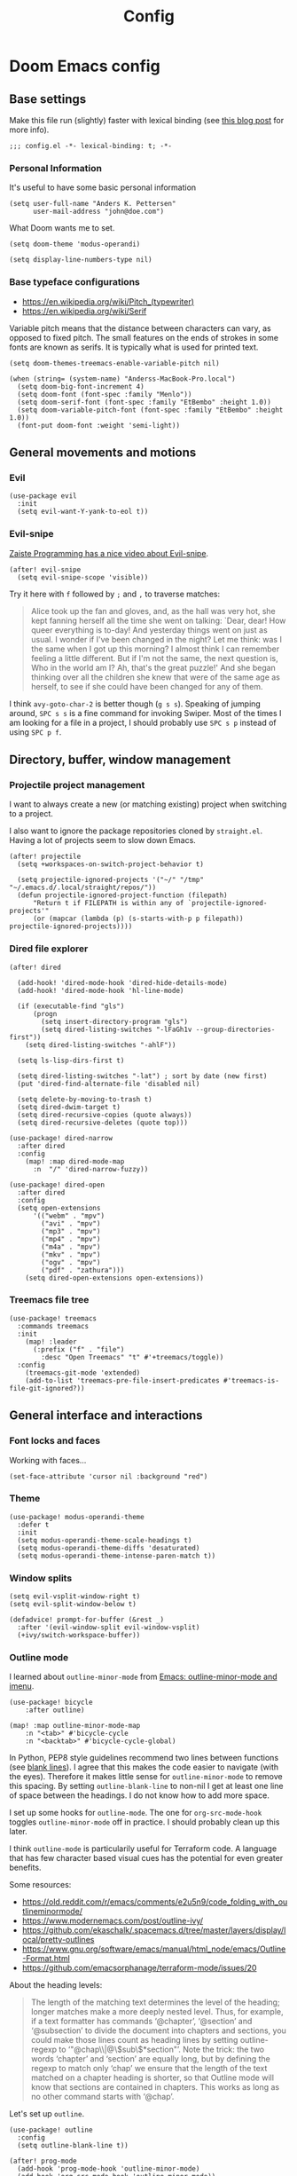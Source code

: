 #+TITLE: Config

* Doom Emacs config
:PROPERTIES:
:EXPORT_HUGO_SECTION: docs
:EXPORT_FILE_NAME: init
:END:

** Base settings

Make this file run (slightly) faster with lexical binding (see [[https://nullprogram.com/blog/2016/12/22/][this blog post]]
for more info).

#+BEGIN_SRC elisp
;;; config.el -*- lexical-binding: t; -*-
#+END_SRC


*** Personal Information

It's useful to have some basic personal information

#+BEGIN_SRC elisp
(setq user-full-name "Anders K. Pettersen"
      user-mail-address "john@doe.com")
#+END_SRC

What Doom wants me to set.

#+BEGIN_SRC elisp
(setq doom-theme 'modus-operandi)

(setq display-line-numbers-type nil)
#+END_SRC


*** Base typeface configurations

- https://en.wikipedia.org/wiki/Pitch_(typewriter)
- https://en.wikipedia.org/wiki/Serif

Variable pitch means that the distance between characters can vary, as opposed
to fixed pitch. The small features on the ends of strokes in some fonts are
known as serifs. It is typically what is used for printed text.

#+BEGIN_SRC elisp
(setq doom-themes-treemacs-enable-variable-pitch nil)

(when (string= (system-name) "Anderss-MacBook-Pro.local")
  (setq doom-big-font-increment 4)
  (setq doom-font (font-spec :family "Menlo"))
  (setq doom-serif-font (font-spec :family "EtBembo" :height 1.0))
  (setq doom-variable-pitch-font (font-spec :family "EtBembo" :height 1.0))
  (font-put doom-font :weight 'semi-light))
#+END_SRC


** General movements and motions

*** Evil

#+BEGIN_SRC elisp
(use-package evil
  :init
  (setq evil-want-Y-yank-to-eol t))
#+END_SRC


*** Evil-snipe

[[https://www.youtube.com/watch?v=ywRExNOyybY][Zaiste Programming has a nice video about Evil-snipe]].

#+BEGIN_SRC elisp
(after! evil-snipe
  (setq evil-snipe-scope 'visible))
#+END_SRC

Try it here with =f= followed by =;= and =,= to traverse matches:

#+BEGIN_QUOTE
Alice took up the fan and gloves, and, as the hall was very hot, she kept
fanning herself all the time she went on talking: `Dear, dear! How queer
everything is to-day! And yesterday things went on just as usual. I wonder if
I've been changed in the night? Let me think: was I the same when I got up this
morning? I almost think I can remember feeling a little different. But if I'm
not the same, the next question is, Who in the world am I? Ah, that's the great
puzzle!' And she began thinking over all the children she knew that were of the
same age as herself, to see if she could have been changed for any of them.
#+END_QUOTE

I think =avy-goto-char-2= is better though (=g s s=). Speaking of jumping
around, =SPC s s= is a fine command for invoking Swiper. Most of the times I am
looking for a file in a project, I should probably use =SPC s p= instead of
using =SPC p f=.


** Directory, buffer, window management

*** Projectile project management

I want to always create a new (or matching existing) project when switching to a
project.

I also want to ignore the package repositories cloned by =straight.el=. Having a
lot of projects seem to slow down Emacs.

#+BEGIN_SRC elisp
(after! projectile
  (setq +workspaces-on-switch-project-behavior t)

  (setq projectile-ignored-projects '("~/" "/tmp" "~/.emacs.d/.local/straight/repos/"))
  (defun projectile-ignored-project-function (filepath)
      "Return t if FILEPATH is within any of `projectile-ignored-projects'"
      (or (mapcar (lambda (p) (s-starts-with-p p filepath)) projectile-ignored-projects))))
#+END_SRC


*** Dired file explorer

#+BEGIN_SRC elisp
(after! dired

  (add-hook! 'dired-mode-hook 'dired-hide-details-mode)
  (add-hook! 'dired-mode-hook 'hl-line-mode)

  (if (executable-find "gls")
      (progn
        (setq insert-directory-program "gls")
        (setq dired-listing-switches "-lFaGh1v --group-directories-first"))
    (setq dired-listing-switches "-ahlF"))

  (setq ls-lisp-dirs-first t)

  (setq dired-listing-switches "-lat") ; sort by date (new first)
  (put 'dired-find-alternate-file 'disabled nil)

  (setq delete-by-moving-to-trash t)
  (setq dired-dwim-target t)
  (setq dired-recursive-copies (quote always))
  (setq dired-recursive-deletes (quote top)))

(use-package! dired-narrow
  :after dired
  :config
    (map! :map dired-mode-map
      :n  "/" 'dired-narrow-fuzzy))

(use-package! dired-open
  :after dired
  :config
  (setq open-extensions
      '(("webm" . "mpv")
        ("avi" . "mpv")
        ("mp3" . "mpv")
        ("mp4" . "mpv")
        ("m4a" . "mpv")
        ("mkv" . "mpv")
        ("ogv" . "mpv")
        ("pdf" . "zathura")))
    (setq dired-open-extensions open-extensions))
#+END_SRC


*** Treemacs file tree

#+BEGIN_SRC elisp
(use-package! treemacs
  :commands treemacs
  :init
    (map! :leader
      (:prefix ("f" . "file")
        :desc "Open Treemacs" "t" #'+treemacs/toggle))
  :config
    (treemacs-git-mode 'extended)
    (add-to-list 'treemacs-pre-file-insert-predicates #'treemacs-is-file-git-ignored?))
#+END_SRC


** General interface and interactions

*** Font locks and faces

Working with faces...

#+BEGIN_SRC elisp :tangle no :results silent
(set-face-attribute 'cursor nil :background "red")
#+END_SRC


*** Theme

#+BEGIN_SRC elisp
(use-package! modus-operandi-theme
  :defer t
  :init
  (setq modus-operandi-theme-scale-headings t)
  (setq modus-operandi-theme-diffs 'desaturated)
  (setq modus-operandi-theme-intense-paren-match t))
#+END_SRC


*** Window splits

#+BEGIN_SRC elisp
(setq evil-vsplit-window-right t)
(setq evil-split-window-below t)

(defadvice! prompt-for-buffer (&rest _)
  :after '(evil-window-split evil-window-vsplit)
  (+ivy/switch-workspace-buffer))
#+END_SRC


*** Outline mode

I learned about =outline-minor-mode= from [[https://www.youtube.com/watch?v=UHk3FbieW0w][Emacs: outline-minor-mode and imenu]].

#+BEGIN_SRC elisp
(use-package! bicycle
    :after outline)

(map! :map outline-minor-mode-map
    :n "<tab>" #'bicycle-cycle
    :n "<backtab>" #'bicycle-cycle-global)
#+END_SRC

In Python, PEP8 style guidelines recommend two lines between functions (see
[[https://www.python.org/dev/peps/pep-0008/#blank-lines][blank lines]]). I agree that this makes the code easier to navigate (with the
eyes). Therefore it makes little sense for =outline-minor-mode= to remove this
spacing. By setting =outline-blank-line= to non-nil I get at least one line of
space between the headings. I do not know how to add more space.

I set up some hooks for =outline-mode=. The one for =org-src-mode-hook= toggles
=outline-minor-mode= off in practice. I should probably clean up this later.

I think =outline-mode= is particularily useful for Terraform code. A language
that has few character based visual cues has the potential for even greater
benefits.

Some resources:

- https://old.reddit.com/r/emacs/comments/e2u5n9/code_folding_with_outlineminormode/
- https://www.modernemacs.com/post/outline-ivy/
- https://github.com/ekaschalk/.spacemacs.d/tree/master/layers/display/local/pretty-outlines
- https://www.gnu.org/software/emacs/manual/html_node/emacs/Outline-Format.html
- https://github.com/emacsorphanage/terraform-mode/issues/20

About the heading levels:

#+BEGIN_QUOTE
The length of the matching text determines the level of the heading; longer
matches make a more deeply nested level. Thus, for example, if a text formatter
has commands ‘@chapter’, ‘@section’ and ‘@subsection’ to divide the document
into chapters and sections, you could make those lines count as heading lines by
setting outline-regexp to ‘"@chap\\|@\\(sub\\)*section"’. Note the trick: the
two words ‘chapter’ and ‘section’ are equally long, but by defining the regexp
to match only ‘chap’ we ensure that the length of the text matched on a chapter
heading is shorter, so that Outline mode will know that sections are contained
in chapters. This works as long as no other command starts with ‘@chap’.
#+END_QUOTE

Let's set up =outline=.

#+BEGIN_SRC elisp
(use-package! outline
  :config
  (setq outline-blank-line t))

(after! prog-mode
  (add-hook 'prog-mode-hook 'outline-minor-mode)
  (add-hook 'org-src-mode-hook 'outline-minor-mode))

(use-package! outline-minor-faces
  :after outline
  :config (add-hook 'outline-minor-mode-hook
                    'outline-minor-faces-add-font-lock-keywords))

(add-hook 'outline-minor-mode-hook
          (defun contrib/outline-overview ()
            "Show only outline headings."
            (outline-show-all)
            (outline-hide-body)))

(add-hook 'python-mode-hook
        (defun contrib/outline-python ()
            "Fold only definitions in Python."
            (setq outline-regexp
                  (rx (or
                       ;; Definitions
                       (group (group (* space)) bow (or "class" "def" "async") eow)

                       ;; Decorators
                       (group (group (* space)) "@"))))
            (contrib/outline-overview)))
#+END_SRC

For =terraform= below, the =outline-regexp= variable is made from the
=imenu-generic-expression= that is included in =terraform-mode=. [[https://github.com/emacsorphanage/terraform-mode/blob/master/terraform-mode.el#L99][See
terraform-mode.el]].

The produced regular expression looks like this:

#+BEGIN_SRC fundamental :tangle no
"\\(resource\\)\\|\\(data\\)\\|\\(provider\\)\\|\\(module\\)\\|\\(variable\\)\\|\\(output\\)[[:blank:]].*{[[:blank:]]*$"
#+END_SRC

Or in a more readable format:

#+BEGIN_SRC fundamental :tangle no
(resource|data|provider|module|variable|output)[[:blank:]].*{[[:blank:]]*$
#+END_SRC

=outline-mode= uses the function assigned to =outline-level= to determine the
heading level. Usually, this function tries to look at the length of the regex
match to determine the level. For =terraform-mode= I have decided to use a
function that always returns level 1. If you do not do this, you may find that
some blocks get nested in a way that doesn't make sense.

The regex from =outline-regexp= matched something so it must be a heading, but
we don't know what level it is. What to do about it? Well, let's take a look at
the matching text with the function set by =outline-level=. Now you can imagine
that the matched text is the input for the function and you can return a number
to decide on the level. The default function looks at how many characters the
match is and sets the level based on that.

- Some text matched =outline-regexp= so it must be a heading
- The matched regex is passed to the =outline-level= function
  - The default function assigns level based on the character length

#+BEGIN_SRC elisp :tangle no
;; This used to count columns rather than characters, but that made ^L
;; appear to be at level 2 instead of 1.  Columns would be better for
;; tab handling, but the default regexp doesn't use tabs, and anyone
;; who changes the regexp can also redefine the outline-level variable
;; as appropriate.
(defun outline-level ()
  "Return the depth to which a statement is nested in the outline.
Point must be at the beginning of a header line.
This is actually either the level specified in `outline-heading-alist'
or else the number of characters matched by `outline-regexp'."
  (or (cdr (assoc (match-string 0) outline-heading-alist))
      (- (match-end 0) (match-beginning 0))))
#+END_SRC

A great tip for =rx= is to place the cursor at the last parenthesis and do =C-x
C-e= (=eval-last-sexp=) to see what regex is being produced. To get Perl
Compatible Regular Expressions you can do =counsel--elisp-to-pcre= on the regex
string. Now you can explore it with [[https://regex101.com][regex101.com]].

#+BEGIN_SRC elisp :tangle no :exports both
(counsel--elisp-to-pcre (rx
 (or "resource" "data" "provider" "module" "variable" "output")
 (one-or-more (not "{"))
 "{"
 line-end))
#+END_SRC

#+RESULTS:
: (?:data|module|output|provider|(?:resourc|variabl)e)[^{]+{$

Apologies for the endless rambling. Here I configure =outline-minor-mode= for
Terraform.

#+BEGIN_SRC elisp
(defun terraform-mode-outline-hook ()
  (make-local-variable 'outline-regexp)
  (setq outline-regexp (rx
                        (or "resource" "data" "provider" "module" "variable" "output")
                        (one-or-more (not "{"))
                        "{"
                        line-end))
  (defun terraform-outline-level () 1)
  (setq outline-level 'terraform-outline-level)
  (outline-minor-mode 1))

(add-hook 'terraform-mode-hook 'terraform-mode-outline-hook)
#+END_SRC


*** Olivetti mode

Olivetti is a Italian manufacturer of typewriters, so I suppose the goal of
=olivetti= is to capture the feeling of typing on a typewriter.

#+BEGIN_SRC elisp
(use-package! olivetti
  :init
  (setq-default olivetti-body-width 0.618)
  :commands olivetti-mode)
#+END_SRC

About the value chosen for =olivetti-body-width=:

#+BEGIN_QUOTE
The first known decimal approximation of the (inverse) golden ratio was stated
as "about 0.6180340" in 1597 by Michael Maestlin of the University of Tübingen
in a letter to Kepler, his former student.
#+END_QUOTE

About the use of =setq-default=:

#+BEGIN_QUOTE
You can set any Lisp variable with setq, but with certain variables setq won't
do what you probably want in the .emacs file. Some variables automatically
become buffer-local when set with setq; what you want in .emacs is to set the
default value, using setq-default.
#+END_QUOTE


** Applications and utilities

*** Gnus

#+BEGIN_SRC elisp
(after! gnus
  (setq gnus-select-method '(nntp "news.gwene.org")))
#+END_SRC


*** Tmux

Sometimes I want to dump the current =tmux= pane into Emacs.

#+BEGIN_SRC elisp
(use-package! emacs
  :init
    (map! :leader
      (:prefix ("ø" . "utils")
        :desc "tmux buffer" "t" #'const/tmux-capture-pane))
  :config
  (setq display-line-numbers-type nil)
  (defun const/tmux-capture-pane()
    (interactive)
    (with-output-to-temp-buffer "*tmux-capture-pane*"
      (shell-command "tmux capture-pane -p -S -"
                     "*tmux-capture-pane*"
                     "*Messages*")
	(pop-to-buffer "*tmux-capture-pane*"))))
#+END_SRC


*** Elfeed

I use the Doom RSS module and just set some keybinds here. I opt for =SPC m r=
for =elfeed-update= which is a pleasing left, right, left key sequence. Yes, I
press =SPC= with my left thumb.

#+BEGIN_SRC elisp
(use-package! elfeed
  :commands elfeed
  :init
  (map! :leader
    (:prefix ("o" . "open")
      :desc "Open elfeed" "e" #'=rss)))

(after! elfeed
  (map! :map elfeed-search-mode-map
        :localleader
        :desc "Elfeed update" "r" #'elfeed-update))
#+END_SRC


*** Keycast

#+BEGIN_SRC elisp
(use-package! keycast
  :commands keycast-mode
  :config
  (define-minor-mode keycast-mode
    "Show current command and its key binding in the mode line."
    :global t
    (if keycast-mode
        (progn
          (add-hook 'pre-command-hook 'keycast-mode-line-update t)
          (add-to-list 'global-mode-string '("" mode-line-keycast " ")))
      (remove-hook 'pre-command-hook 'keycast-mode-line-update)
      (setq global-mode-string (remove '("" mode-line-keycast " ") global-mode-string))))
  (custom-set-faces!
    '(keycast-command :inherit doom-modeline-debug
                      :height 0.9)
    '(keycast-key :inherit custom-modified
                  :height 1.1
                  :weight bold)))
#+END_SRC


*** Org-mode (personal information manager)

Org mode is for keeping notes, maintaining TODO lists, planning projects, and
authoring documents with a fast and effective plain-text system.

I have these feature flags enabled:

- =+hugo= :: For exporting my blog from Org to Hugo flavoured markdown
- =+pretty= :: Mainly for pretty headings
- =+journal= :: For daily journals saved to =~/org/journal= with one file for
  each day
- =+roam= :: For Zettelkasten style note taking
- =+present= :: For making =reveal.js= presentations from Org documents
- I want to use https://sandyuraz.com/articles/orgmode-css/ (see https://news.ycombinator.com/item?id=23130104)

#+BEGIN_SRC elisp
(after! org-journal (setq org-journal-file-format "%Y%m%d.org"))
#+END_SRC

First I set my =org-directory= and bind =SPC f o= to open my main Org-mode file.

#+BEGIN_SRC elisp
(setq org-directory "~/org/")

(map! :leader
    (:prefix ("f" . "file")
     :desc "Open init.org" "o" '(lambda () (interactive) (find-file "~/org/org.org"))))
#+END_SRC

- Use =mixed-pitch-mode= by default
- Use =olivetti-mode= by default
- Show at least one line break between headings
- Never indent SRC blocks

#+BEGIN_SRC elisp
(after! org
  (setq org-ellipsis " ▾ ")
  (setq org-superstar-headline-bullets-list '("⁖"))
  (add-hook! 'org-mode-hook #'mixed-pitch-mode)
  (add-hook! 'org-mode-hook #'olivetti-mode)
  (setq org-babel-python-command "python3")
  (setq org-cycle-separator-lines 1)
  (setq org-edit-src-content-indentation 0)
  (setq org-export-initial-scope 'subtree)
  (setq org-image-actual-width 400)
  (setq org-src-window-setup 'current-window)
  (setq org-startup-indented t))
#+END_SRC

Org-capture templates from Protesilaos Stavrou be serving me well.

A quoted list of lists:

1. The key
2. The description
3. The type of entry (a symbol)
   - =entry= :: An Org mode node, with a headline. Will be filed as the child of the target
     entry or as a top-level entry. The target file should be an Org file.
4. The target
   - Like =file+headline=
5. The template

If you say =file+headline= you would give it a filename and a headline to put
the template under.

#+BEGIN_SRC elisp
(after! org-capture
  (setq org-capture-templates
        '(("b" "Basic task for future review" entry
           (file+headline "tasks.org" "Basic tasks that need to be reviewed")
           "* %^{Title}\n:PROPERTIES:\n:CAPTURED: %U\n:END:\n\n%i%l"
           :empty-lines 1)

          ("w" "Work")
          ("wt" "Task or assignment" entry
           (file+headline "work.org" "Tasks and assignments")
           "\n\n* TODO [#A] %^{Title} :@work:\nSCHEDULED: %^t\n:PROPERTIES:\n:CAPTURED: %U\n:END:\n\n%i%?"
           :empty-lines 1)

          ("wm" "Meeting, event, appointment" entry
           (file+headline "work.org" "Meetings, events, and appointments")
           "\n\n* MEET [#A] %^{Title} :@work:\nSCHEDULED: %^T\n:PROPERTIES:\n:CAPTURED: %U\n:END:\n\n%i%?"
           :empty-lines 1)

          ("t" "Task with a due date" entry
           (file+headline "tasks.org" "Task list with a date")
           "\n\n* %^{Scope of task||TODO|STUDY|MEET} %^{Title} %^g\nSCHEDULED: %^t\n:PROPERTIES:\n:CAPTURED: %U\n:END:\n\n%i%?"
           :empty-lines 1)

          ("j" "Journal" entry
           (file+olp+datetree "journal.org")
           "* %?\n"
           :empty-lines 1)

          ("r" "Reply to an email" entry
           (file+headline "tasks.org" "Mail correspondence")
           "\n\n* TODO [#B] %:subject :mail:\nSCHEDULED: %t\n:PROPERTIES:\n:CONTEXT: %a\n:END:\n\n%i%?"
           :empty-lines 1)))

  (defun org-hugo-new-subtree-post-capture-template ()
      (let* ((title (read-from-minibuffer "Post Title: "))
           (fname (org-hugo-slug title)))
      (mapconcat #'identity
                 `(
                   ,(concat "* TODO " title)
                   ":PROPERTIES:"
                   ,(concat ":EXPORT_FILE_NAME: " fname)
                   ":END:"
                   "%?\n")
                 "\n")))

  (add-to-list 'org-capture-templates
               '("h" "Hugo blog post" entry
                 (file "~/Projects/org-blog/blog.org")
                 (function org-hugo-new-subtree-post-capture-template)
                 :empty-lines 1)))
#+END_SRC


** Languages

*** Python

I don't understand why setting the right virtual environment is not a common use
case for people using =lsp-mode=. Anyway, I use =poetry= and enable
=poetry-tracking-mode= which will set the correct environment right before
starting =lsp-mode=. The function goes at the front of the hook list.

I also add some Poetry commands to the local leader of =python-mode=. It's nice
to be in control of the LSP beast.

There's some other ways to set the virtual environment:

- =poetry-venv-toggle=
- =pyvenv-activate=

You must run =lsp-workspace-restart= for changes to take effect.

#+BEGIN_SRC elisp
(add-hook! 'python-mode-hook 'poetry-tracking-mode)

(after! poetry
  (setq poetry-tracking-strategy 'projectile)
  (map! :map python-mode-map
        :localleader
        :desc "Activate Poetry tracking mode" "c" #'poetry-tracking-mode
        :desc "Restart LSP workspace" "r" #'lsp-workspace-restart
        :desc "Workon/off the Poetry venv" "w" #'poetry-venv-toggle
        :desc "Poetry menu" "p" #'poetry))
#+END_SRC

Actually, the logic for choosing a virtual environment depends on which language
server you use. Consider =lsp-pyright-locate-venv= in [[https://github.com/emacs-lsp/lsp-pyright/blob/master/lsp-pyright.el#L152-L158][lsp-pyright.el]]. Now what
is the point of that?

The Spacemacs Python layer seems very nice - [[https://github.com/syl20bnr/spacemacs/tree/develop/layers/%2Blang/python][take a look at the Spacemacs Python
layer]] and [[https://www.youtube.com/watch?v=r-BHx7VNX5s][Python Development in Spacemacs - YouTube]].
